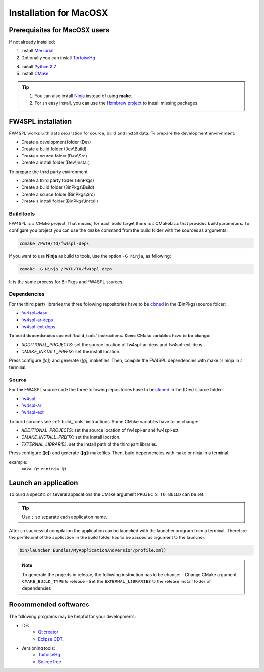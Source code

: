 Installation for MacOSX
======================

Prerequisites for MacOSX users
--------------------------------

If not already installed:

1. Install `Mercurial <http://mercurial.selenic.com/wiki/>`_ 

2. Optionally you can install `TortoiseHg <http://tortoisehg.bitbucket.org/>`_ 

4. Install `Python 2.7 <https://www.python.org/downloads/>`_ 

5. Install `CMake <http://www.cmake.org/download/>`_ 


.. tip::
    1. You can also install `Ninja <https://github.com/martine/ninja/releases>`_ instead of using **make**.

    2. For an easy install, you can use the `Hombrew project <http://brew.sh/>`_  to install missing packages.


FW4SPL installation
-------------------------

FW4SPL works with data separation for source, build and install data. 
To prepare the development environment:

- Create a development folder (Dev)

- Create a build folder (Dev\\Build)

- Create a source folder (Dev\\Src)

- Create a install folder (Dev\\Install)

To prepare the third party environment:

- Create a third party folder (BinPkgs)

- Create a build folder (BinPkgs\\Build)

- Create a source folder (BinPkgs\\Src)

- Create a install folder (BinPkgs\\Install)

.. _build_tools:

Build tools
~~~~~~~~~~~~

FW4SPL is a CMake project. That means, for each build target there is a CMakeLists that provides build parameters.
To configure you project you can use the ``cmake`` command from the build folder with the sources as arguments:
    
.. code:: bash

    ccmake /PATH/TO/fw4spl-deps

if you want to use **Ninja** as build to tools, use the option ``-G Ninja``, as following:

.. code:: bash

    ccmake -G Ninja /PATH/TO/fw4spl-deps

It is the same process for BinPkgs and FW4SPL sources.

Dependencies
~~~~~~~~~~~~~~~~~

For the third party libraries the three following repositories have to be `cloned <http://git-scm.com/book/en/v2/Git-Basics-Getting-a-Git-Repository#Cloning-an-Existing-Repository>`_ in the (BinPkgs) source folder:

- `fw4spl-deps <https://github.com/fw4spl-org/fw4spl-deps.git>`_

- `fw4spl-ar-deps <https://github.com/fw4spl-org/fw4spl-ar-deps.git>`_

- `fw4spl-ext-deps <https://github.com/fw4spl-org/fw4spl-ext-deps.git>`_

To build dependencies see :ref:`build_tools` instructions.
Some CMake variables have to be change:

- *ADDITIONAL_PROJECTS*: set the source location of fw4spl-ar-deps and fw4spl-ext-deps

- *CMAKE_INSTALL_PREFIX*: set the install location.

.. image:: ../media/osx_cmake_binpkgs.png

Press configure (*[c]*) and generate (*[g]*) makefiles. Then, compile the FW4SPL dependencies with make or ninja in a terminal.

Source
~~~~~~~~~~~~~~~~~

For the FW4SPL source code the three following repositories have to be `cloned <http://git-scm.com/book/en/v2/Git-Basics-Getting-a-Git-Repository#Cloning-an-Existing-Repository>`_ in the (Dev) source folder:

- `fw4spl <https://github.com/fw4spl-org/fw4spl.git>`_

- `fw4spl-ar <https://github.com/fw4spl-org/fw4spl-ar.git>`_

- `fw4spl-ext <https://github.com/fw4spl-org/fw4spl-ext.git>`_

To build soruces see :ref:`build_tools` instructions.
Some CMake variables have to be change:

- *ADDITIONAL_PROJECTS*: set the source location of fw4spl-ar and fw4spl-ext

- *CMAKE_INSTALL_PREFIX*: set the install location.

- *EXTERNAL_LIBRARIES*: set the install path of the third part libraries.

.. image:: ../media/osx_cmake_fw4spl.png

Press configure (**[c]**) and generate (**[g]**) makefiles. Then, build dependencies with make or ninja in a terminal.

example:
    ``make Qt`` or ``ninja Qt``


Launch an application
-------------------------

To build a specific or several applications the CMake argument ``PROJECTS_TO_BUILD`` can be set.

.. tip::
    Use ``;`` so separate each application name.
    
After an successful compilation the application can be launched with the launcher program from a terminal. 
Therefore the profile.xml of the application in the build folder has to be passed as argument to the launcher:

.. code:: bash

    bin/launcher Bundles/MyApplicationAndVersion/profile.xml)

.. note:: 

    To generate the projects in release, the following instruction has to be change:
    - Change CMake argument ``CMAKE_BUILD_TYPE`` to release
    - Set the ``EXTERNAL_LIBRARIES`` to the release install folder of dependencies

Recommended softwares
-------------------------

The following programs may be helpful for your developments:

- IDE:
    - `Qt creator <http://www.qt.io/download-open-source/#section-6>`_
    - `Eclipse CDT <https://eclipse.org/cdt/>`_.

- Versioning tools:
    - `TortoiseHg <http://tortoisehg.bitbucket.org/>`_
    - `SourceTree <http://www.sourcetreeapp.com/>`_


